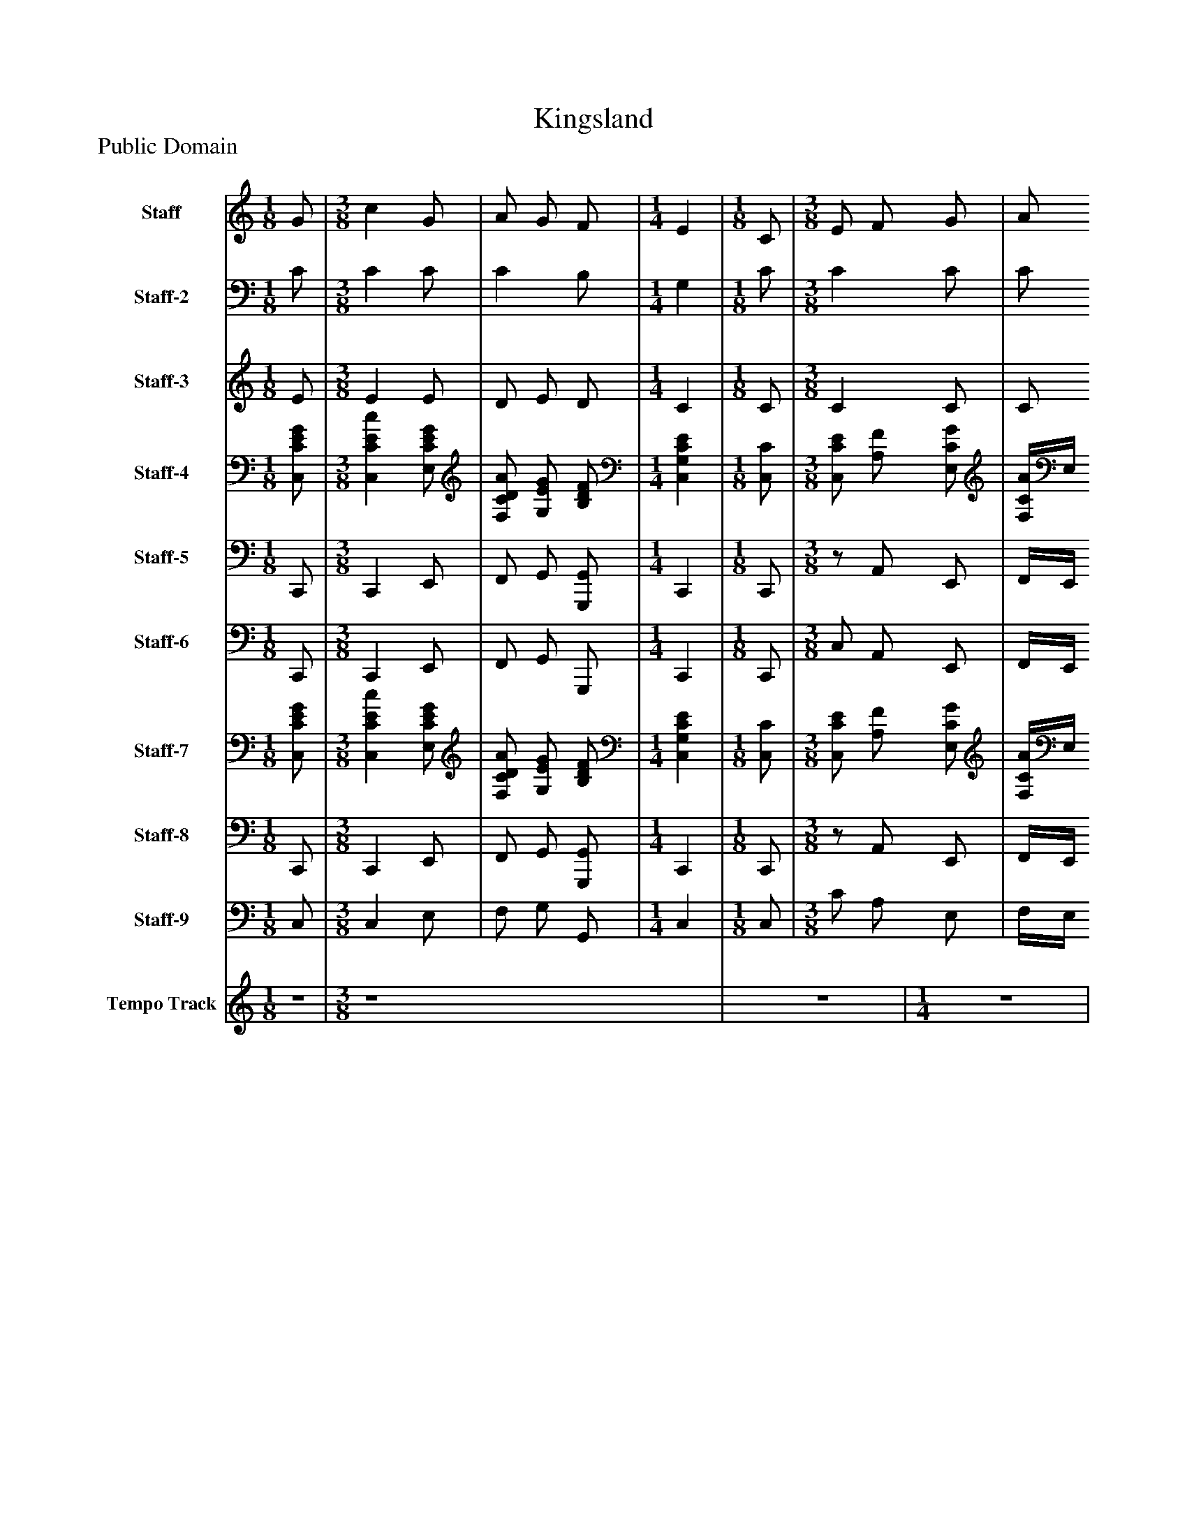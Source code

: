%%abc-creator mxml2abc 1.4
%%abc-version 2.0
%%continueall true
%%titletrim true
%%titleformat A-1 T C1, Z-1, S-1
X: 0
T: Kingsland
Z: Public Domain
L: 1/4
M: 1/8
V: P1 name="Staff"
%%MIDI program 1 16
V: P2 name="Staff-2"
%%MIDI program 2 16
V: P3 name="Staff-3"
%%MIDI program 3 16
V: P4 name="Staff-4"
%%MIDI program 4 19
V: P5 name="Staff-5"
%%MIDI program 5 19
V: P6 name="Staff-6"
%%MIDI program 6 32
V: P7 name="Staff-7"
%%MIDI program 7 6
V: P8 name="Staff-8"
%%MIDI program 8 6
V: P9 name="Staff-9"
%%MIDI program 9 16
V: P10 name="Tempo Track"
%%MIDI program 10 -1
K: C
[V: P1]  G/ | [M: 3/8]  c G/ [K: C]  | A/ G/ F/ [K: C]  | [M: 1/4]  E [K: C]  | [M: 1/8]  C/ [K: C]  | [M: 3/8]  E/ F/ G/ [K: C]  | A/ B/ c/ [K: C]  | [M: 1/4]  B [K: C]  | [M: 1/8]  G/ [K: C]  | [M: 3/8]  A/ B/ c/ [K: C]  | d3/4 c/4 d/ [K: C]  | [M: 1/4]  e [K: C]  | [M: 1/8]  d/ [K: C]  | [M: 3/8]  c/ B/4A/4 G/4F/4 [K: C]  | E/ F/ D/ [K: C]  | Cz/ [K: C]  | [M: 1/8]  G/ [K: C]  | [M: 3/8]  c G/ [K: C]  | A/ G/ F/ [K: C]  | [M: 1/4]  E [K: C]  | [M: 1/8]  C/ [K: C]  | [M: 3/8]  E/ F/ G/ [K: C]  | A/ B/ c/ [K: C]  | [M: 1/4]  B [K: C]  | [M: 1/8]  G/ [K: C]  | [M: 3/8]  A/ B/ c/ [K: C]  | d3/4 c/4 d/ [K: C]  | [M: 1/4]  e [K: C]  | [M: 1/8]  d/ [K: C]  | [M: 3/8]  c/ B/4A/4 G/4F/4 [K: C]  | E/ F/ D/ [K: C]  | Cz/ [K: C]  | [M: 1/8]  G/ [K: C]  | [M: 3/8]  c G/ [K: C]  | A/ G/ F/ [K: C]  | [M: 1/4]  E [K: C]  | [M: 1/8]  C/ [K: C]  | [M: 3/8]  E/ F/ G/ [K: C]  | A/ B/ c/ [K: C]  | [M: 1/4]  B [K: C]  | [M: 1/8]  G/ [K: C]  | [M: 3/8]  A/ B/ c/ [K: C]  | d3/4 c/4 d/ [K: C]  | [M: 1/4]  e [K: C]  | [M: 1/8]  d/ [K: C]  | [M: 3/8]  c/ B/4A/4 G/4F/4 [K: C]  | E/ F/ D/ [K: C]  | Cz/|]
[V: P2]  C/ | [M: 3/8]  C C/ [K: C]  | C B,/ [K: C]  | [M: 1/4]  G, [K: C]  | [M: 1/8]  C/ [K: C]  | [M: 3/8]  C C/ [K: C]  | C/ G,/ G,/ [K: C]  | [M: 1/4]  G, [K: C]  | [M: 1/8]  C/ [K: C]  | [M: 3/8]  C/ D/ E/4C/4 [K: C]  | C B,/ [K: C]  | [M: 1/4]  C [K: C]  | [M: 1/8]  B,/ [K: C]  | [M: 3/8]  C D/ [K: C]  | G,/ A,/ G,/4F,/4 [K: C]  | E,z/ [K: C]  | [M: 1/8]  C/ [K: C]  | [M: 3/8]  C C/ [K: C]  | C B,/ [K: C]  | [M: 1/4]  G, [K: C]  | [M: 1/8]  C/ [K: C]  | [M: 3/8]  C C/ [K: C]  | C/ G,/ G,/ [K: C]  | [M: 1/4]  G, [K: C]  | [M: 1/8]  C/ [K: C]  | [M: 3/8]  C/ D/ E/4C/4 [K: C]  | C B,/ [K: C]  | [M: 1/4]  C [K: C]  | [M: 1/8]  B,/ [K: C]  | [M: 3/8]  C D/ [K: C]  | G,/ A,/ G,/4F,/4 [K: C]  | E,z/ [K: C]  | [M: 1/8]  C/ [K: C]  | [M: 3/8]  C C/ [K: C]  | C B,/ [K: C]  | [M: 1/4]  G, [K: C]  | [M: 1/8]  C/ [K: C]  | [M: 3/8]  C C/ [K: C]  | C/ G,/ G,/ [K: C]  | [M: 1/4]  G, [K: C]  | [M: 1/8]  C/ [K: C]  | [M: 3/8]  C/ D/ E/4C/4 [K: C]  | C B,/ [K: C]  | [M: 1/4]  C [K: C]  | [M: 1/8]  B,/ [K: C]  | [M: 3/8]  C D/ [K: C]  | G,/ A,/ G,/4F,/4 [K: C]  | E,z/|]
[V: P3]  E/ | [M: 3/8]  E E/ [K: C]  | D/ E/ D/ [K: C]  | [M: 1/4]  C [K: C]  | [M: 1/8]  C/ [K: C]  | [M: 3/8]  C C/ [K: C]  | C/ F/ E/ [K: C]  | [M: 1/4]  D [K: C]  | [M: 1/8]  C/ [K: C]  | [M: 3/8]  C/ F/ E/ [K: C]  | A G/ [K: C]  | [M: 1/4]  G [K: C]  | [M: 1/8]  G/ [K: C]  | [M: 3/8]  E D/ [K: C]  | C/ D/ B,/ [K: C]  | Cz/ [K: C]  | [M: 1/8]  E/ [K: C]  | [M: 3/8]  E E/ [K: C]  | D/ E/ D/ [K: C]  | [M: 1/4]  C [K: C]  | [M: 1/8]  C/ [K: C]  | [M: 3/8]  C C/ [K: C]  | C/ F/ E/ [K: C]  | [M: 1/4]  D [K: C]  | [M: 1/8]  C/ [K: C]  | [M: 3/8]  C/ F/ E/ [K: C]  | A G/ [K: C]  | [M: 1/4]  G [K: C]  | [M: 1/8]  G/ [K: C]  | [M: 3/8]  E D/ [K: C]  | C/ D/ B,/ [K: C]  | Cz/ [K: C]  | [M: 1/8]  E/ [K: C]  | [M: 3/8]  E E/ [K: C]  | D/ E/ D/ [K: C]  | [M: 1/4]  C [K: C]  | [M: 1/8]  C/ [K: C]  | [M: 3/8]  C C/ [K: C]  | C/ F/ E/ [K: C]  | [M: 1/4]  D [K: C]  | [M: 1/8]  C/ [K: C]  | [M: 3/8]  C/ F/ E/ [K: C]  | A G/ [K: C]  | [M: 1/4]  G [K: C]  | [M: 1/8]  G/ [K: C]  | [M: 3/8]  E D/ [K: C]  | C/ D/ B,/ [K: C]  | Cz/|]
[V: P4]  [C,/C/E/G/] | [M: 3/8]  [C,CEc] [E,/C/E/G/] [K: C]  | [F,/C/D/A/] [G,/E/G/] [B,/D/F/] [K: C]  | [M: 1/4]  [C,G,CE] [K: C]  | [M: 1/8]  [C,/C/] [K: C]  | [M: 3/8]  [C,/C/E/] [A,/F/] [E,/C/G/] [K: C]  | [F,/4C/4A/4]E,/4 [D,/G,/F/B/] [C,/G,/E/c/] [K: C]  | [M: 1/4]  [G,DB] [K: C]  | [M: 1/8]  [E,/C/G/] [K: C]  | [M: 3/8]  [F,/C/A/] [D,/D/F/B/] [C,/4E/4c/4]C/4 [K: C]  | [F,3/4C3/4A3/4d3/4] c/4 [G,/B,/G/d/] [K: C]  | [M: 1/4]  [C,CGe] [K: C]  | [M: 1/8]  [G,/B,/G/d/] [K: C]  | [M: 3/8]  [A,/C/E/c/] B/4A/4 [D/4G/4]F/4 [K: C]  | [C,/G,/C/E/] [A,/D/F/] [G,/4B,/4D/4]F,/4 [K: C]  | [C,E,C]z/ [K: C]  | [M: 1/8]  [C,/C/E/G/] [K: C]  | [M: 3/8]  [C,CEc] [E,/C/E/G/] [K: C]  | [F,/C/D/A/] [G,/E/G/] [B,/D/F/] [K: C]  | [M: 1/4]  [C,G,CE] [K: C]  | [M: 1/8]  [C,/C/] [K: C]  | [M: 3/8]  [C,/C/E/] [A,/F/] [E,/C/G/] [K: C]  | [F,/4C/4A/4]E,/4 [D,/G,/F/B/] [C,/G,/E/c/] [K: C]  | [M: 1/4]  [G,DB] [K: C]  | [M: 1/8]  [E,/C/G/] [K: C]  | [M: 3/8]  [F,/C/A/] [D,/D/F/B/] [C,/4E/4c/4]C/4 [K: C]  | [F,3/4C3/4A3/4d3/4] c/4 [G,/B,/G/d/] [K: C]  | [M: 1/4]  [C,CGe] [K: C]  | [M: 1/8]  [G,/B,/G/d/] [K: C]  | [M: 3/8]  [A,/C/E/c/] B/4A/4 [D/4G/4]F/4 [K: C]  | [C,/G,/C/E/] [A,/D/F/] [G,/4B,/4D/4]F,/4 [K: C]  | [C,E,C]z/ [K: C]  | [M: 1/8]  [C,/C/E/G/] [K: C]  | [M: 3/8]  [C,CEc] [E,/C/E/G/] [K: C]  | [F,/C/D/A/] [G,/E/G/] [B,/D/F/] [K: C]  | [M: 1/4]  [C,G,CE] [K: C]  | [M: 1/8]  [C,/C/] [K: C]  | [M: 3/8]  [C,/C/E/] [A,/F/] [E,/C/G/] [K: C]  | [F,/4C/4A/4]E,/4 [D,/G,/F/B/] [C,/G,/E/c/] [K: C]  | [M: 1/4]  [G,DB] [K: C]  | [M: 1/8]  [E,/C/G/] [K: C]  | [M: 3/8]  [F,/C/A/] [D,/D/F/B/] [C,/4E/4c/4]C/4 [K: C]  | [F,3/4C3/4A3/4d3/4] c/4 [G,/B,/G/d/] [K: C]  | [M: 1/4]  [C,CGe] [K: C]  | [M: 1/8]  [G,/B,/G/d/] [K: C]  | [M: 3/8]  [A,/C/E/c/] B/4A/4 [D/4G/4]F/4 [K: C]  | [C,/G,/C/E/] [A,/D/F/] [G,/4B,/4D/4]F,/4 [K: C]  | [C,E,C]z/|]
[V: P5]  C,,/ | [M: 3/8]  C,, E,,/ [K: C]  | F,,/ G,,/ [G,,,/G,,/] [K: C]  | [M: 1/4]  C,, [K: C]  | [M: 1/8]  C,,/ [K: C]  | [M: 3/8] z/ A,,/ E,,/ [K: C]  | F,,/4E,,/4 D,,/ C,,/ [K: C]  | [M: 1/4]  G,, [K: C]  | [M: 1/8]  E,,/ [K: C]  | [M: 3/8]  F,,/ D,,/ C,,/ [K: C]  | F,, G,,/ [K: C]  | [M: 1/4]  z4 [K: C]  | [M: 1/8]  G,,/ [K: C]  | [M: 3/8]  A,,/ [A,,,/A,,/] [B,,,/B,,/] [K: C]  | C,,/ [F,,,/F,,/] [G,,,/G,,/] [K: C]  | C,,z/ [K: C]  | [M: 1/8]  C,,/ [K: C]  | [M: 3/8]  C,, E,,/ [K: C]  | F,,/ G,,/ [G,,,/G,,/] [K: C]  | [M: 1/4]  C,, [K: C]  | [M: 1/8]  C,,/ [K: C]  | [M: 3/8] z/ A,,/ E,,/ [K: C]  | F,,/4E,,/4 D,,/ C,,/ [K: C]  | [M: 1/4]  G,, [K: C]  | [M: 1/8]  E,,/ [K: C]  | [M: 3/8]  F,,/ D,,/ C,,/ [K: C]  | F,, G,,/ [K: C]  | [M: 1/4]  z4 [K: C]  | [M: 1/8]  G,,/ [K: C]  | [M: 3/8]  A,,/ [A,,,/A,,/] [B,,,/B,,/] [K: C]  | C,,/ [F,,,/F,,/] [G,,,/G,,/] [K: C]  | C,,z/ [K: C]  | [M: 1/8]  C,,/ [K: C]  | [M: 3/8]  C,, E,,/ [K: C]  | F,,/ G,,/ [G,,,/G,,/] [K: C]  | [M: 1/4]  C,, [K: C]  | [M: 1/8]  C,,/ [K: C]  | [M: 3/8] z/ A,,/ E,,/ [K: C]  | F,,/4E,,/4 D,,/ C,,/ [K: C]  | [M: 1/4]  G,, [K: C]  | [M: 1/8]  E,,/ [K: C]  | [M: 3/8]  F,,/ D,,/ C,,/ [K: C]  | F,, G,,/ [K: C]  | [M: 1/4]  z4 [K: C]  | [M: 1/8]  G,,/ [K: C]  | [M: 3/8]  A,,/ [A,,,/A,,/] [B,,,/B,,/] [K: C]  | C,,/ [F,,,/F,,/] [G,,,/G,,/] [K: C]  | C,,z/|]
[V: P6]  C,,/ | [M: 3/8]  C,, E,,/ [K: C]  | F,,/ G,,/ G,,,/ [K: C]  | [M: 1/4]  C,, [K: C]  | [M: 1/8]  C,,/ [K: C]  | [M: 3/8]  C,/ A,,/ E,,/ [K: C]  | F,,/4E,,/4 D,,/ C,,/ [K: C]  | [M: 1/4]  G,, [K: C]  | [M: 1/8]  E,,/ [K: C]  | [M: 3/8]  F,,/ D,,/ C,,/ [K: C]  | F,, G,,/ [K: C]  | [M: 1/4]  C, [K: C]  | [M: 1/8]  G,,/ [K: C]  | [M: 3/8]  A,,/ A,,,/ B,,,/ [K: C]  | C,,/ F,,,/ G,,,/ [K: C]  | C,,z/ [K: C]  | [M: 1/8]  C,,/ [K: C]  | [M: 3/8]  C,, E,,/ [K: C]  | F,,/ G,,/ G,,,/ [K: C]  | [M: 1/4]  C,, [K: C]  | [M: 1/8]  C,,/ [K: C]  | [M: 3/8]  C,/ A,,/ E,,/ [K: C]  | F,,/4E,,/4 D,,/ C,,/ [K: C]  | [M: 1/4]  G,, [K: C]  | [M: 1/8]  E,,/ [K: C]  | [M: 3/8]  F,,/ D,,/ C,,/ [K: C]  | F,, G,,/ [K: C]  | [M: 1/4]  C, [K: C]  | [M: 1/8]  G,,/ [K: C]  | [M: 3/8]  A,,/ A,,,/ B,,,/ [K: C]  | C,,/ F,,,/ G,,,/ [K: C]  | C,,z/ [K: C]  | [M: 1/8]  C,,/ [K: C]  | [M: 3/8]  C,, E,,/ [K: C]  | F,,/ G,,/ G,,,/ [K: C]  | [M: 1/4]  C,, [K: C]  | [M: 1/8]  C,,/ [K: C]  | [M: 3/8]  C,/ A,,/ E,,/ [K: C]  | F,,/4E,,/4 D,,/ C,,/ [K: C]  | [M: 1/4]  G,, [K: C]  | [M: 1/8]  E,,/ [K: C]  | [M: 3/8]  F,,/ D,,/ C,,/ [K: C]  | F,, G,,/ [K: C]  | [M: 1/4]  C, [K: C]  | [M: 1/8]  G,,/ [K: C]  | [M: 3/8]  A,,/ A,,,/ B,,,/ [K: C]  | C,,/ F,,,/ G,,,/ [K: C]  | C,,z/|]
[V: P7]  [C,/C/E/G/] | [M: 3/8]  [C,CEc] [E,/C/E/G/] [K: C]  | [F,/C/D/A/] [G,/E/G/] [B,/D/F/] [K: C]  | [M: 1/4]  [C,G,CE] [K: C]  | [M: 1/8]  [C,/C/] [K: C]  | [M: 3/8]  [C,/C/E/] [A,/F/] [E,/C/G/] [K: C]  | [F,/4C/4A/4]E,/4 [D,/G,/F/B/] [C,/G,/E/c/] [K: C]  | [M: 1/4]  [G,DB] [K: C]  | [M: 1/8]  [E,/C/G/] [K: C]  | [M: 3/8]  [F,/C/A/] [D,/D/F/B/] [C,/4E/4c/4]C/4 [K: C]  | [F,3/4C3/4A3/4d3/4] c/4 [G,/B,/G/d/] [K: C]  | [M: 1/4]  [C,CGe] [K: C]  | [M: 1/8]  [G,/B,/G/d/] [K: C]  | [M: 3/8]  [A,/C/E/c/] B/4A/4 [D/4G/4]F/4 [K: C]  | [C,/G,/C/E/] [A,/D/F/] [G,/4B,/4D/4]F,/4 [K: C]  | [C,E,C]z/ [K: C]  | [M: 1/8]  z4 [K: C]  | [M: 3/8]  z4 [K: C]  | z4 [K: C]  | [M: 1/4]  z4 [K: C]  | [M: 1/8]  z4 [K: C]  | [M: 3/8]  z4 [K: C]  | z4 [K: C]  | [M: 1/4]  z4 [K: C]  | [M: 1/8]  z4 [K: C]  | [M: 3/8]  z4 [K: C]  | z4 [K: C]  | [M: 1/4]  z4 [K: C]  | [M: 1/8]  z4 [K: C]  | [M: 3/8]  z4 [K: C]  | z4 [K: C]  | z4 [K: C]  | [M: 1/8]  [C,/C/E/G/] [K: C]  | [M: 3/8]  [C,CEc] [E,/C/E/G/] [K: C]  | [F,/C/D/A/] [G,/E/G/] [B,/D/F/] [K: C]  | [M: 1/4]  [C,G,CE] [K: C]  | [M: 1/8]  [C,/C/] [K: C]  | [M: 3/8]  [C,/C/E/] [A,/F/] [E,/C/G/] [K: C]  | [F,/4C/4A/4]E,/4 [D,/G,/F/B/] [C,/G,/E/c/] [K: C]  | [M: 1/4]  [G,DB] [K: C]  | [M: 1/8]  [E,/C/G/] [K: C]  | [M: 3/8]  [F,/C/A/] [D,/D/F/B/] [C,/4E/4c/4]C/4 [K: C]  | [F,3/4C3/4A3/4d3/4] c/4 [G,/B,/G/d/] [K: C]  | [M: 1/4]  [C,CGe] [K: C]  | [M: 1/8]  [G,/B,/G/d/] [K: C]  | [M: 3/8]  [A,/C/E/c/] B/4A/4 [D/4G/4]F/4 [K: C]  | [C,/G,/C/E/] [A,/D/F/] [G,/4B,/4D/4]F,/4 [K: C]  | [C,E,C]z/|]
[V: P8]  C,,/ | [M: 3/8]  C,, E,,/ [K: C]  | F,,/ G,,/ [G,,,/G,,/] [K: C]  | [M: 1/4]  C,, [K: C]  | [M: 1/8]  C,,/ [K: C]  | [M: 3/8] z/ A,,/ E,,/ [K: C]  | F,,/4E,,/4 D,,/ C,,/ [K: C]  | [M: 1/4]  G,, [K: C]  | [M: 1/8]  E,,/ [K: C]  | [M: 3/8]  F,,/ D,,/ C,,/ [K: C]  | F,, G,,/ [K: C]  | [M: 1/4]  z4 [K: C]  | [M: 1/8]  G,,/ [K: C]  | [M: 3/8]  A,,/ [A,,,/A,,/] [B,,,/B,,/] [K: C]  | C,,/ [F,,,/F,,/] [G,,,/G,,/] [K: C]  | C,,z/ [K: C]  | [M: 1/8]  z4 [K: C]  | [M: 3/8]  z4 [K: C]  | z4 [K: C]  | [M: 1/4]  z4 [K: C]  | [M: 1/8]  z4 [K: C]  | [M: 3/8]  z4 [K: C]  | z4 [K: C]  | [M: 1/4]  z4 [K: C]  | [M: 1/8]  z4 [K: C]  | [M: 3/8]  z4 [K: C]  | z4 [K: C]  | [M: 1/4]  z4 [K: C]  | [M: 1/8]  z4 [K: C]  | [M: 3/8]  z4 [K: C]  | z4 [K: C]  | z4 [K: C]  | [M: 1/8]  C,,/ [K: C]  | [M: 3/8]  C,, E,,/ [K: C]  | F,,/ G,,/ [G,,,/G,,/] [K: C]  | [M: 1/4]  C,, [K: C]  | [M: 1/8]  C,,/ [K: C]  | [M: 3/8] z/ A,,/ E,,/ [K: C]  | F,,/4E,,/4 D,,/ C,,/ [K: C]  | [M: 1/4]  G,, [K: C]  | [M: 1/8]  E,,/ [K: C]  | [M: 3/8]  F,,/ D,,/ C,,/ [K: C]  | F,, G,,/ [K: C]  | [M: 1/4]  z4 [K: C]  | [M: 1/8]  G,,/ [K: C]  | [M: 3/8]  A,,/ [A,,,/A,,/] [B,,,/B,,/] [K: C]  | C,,/ [F,,,/F,,/] [G,,,/G,,/] [K: C]  | C,,z/|]
[V: P9]  C,/ | [M: 3/8]  C, E,/ [K: C]  | F,/ G,/ G,,/ [K: C]  | [M: 1/4]  C, [K: C]  | [M: 1/8]  C,/ [K: C]  | [M: 3/8]  C/ A,/ E,/ [K: C]  | F,/4E,/4 D,/ C,/ [K: C]  | [M: 1/4]  G, [K: C]  | [M: 1/8]  E,/ [K: C]  | [M: 3/8]  F,/ D,/ C,/ [K: C]  | F, G,/ [K: C]  | [M: 1/4]  C [K: C]  | [M: 1/8]  G,/ [K: C]  | [M: 3/8]  A,/ A,,/ B,,/ [K: C]  | C,/ F,,/ G,,/ [K: C]  | C,z/ [K: C]  | [M: 1/8]  C,/ [K: C]  | [M: 3/8]  C, E,/ [K: C]  | F,/ G,/ G,,/ [K: C]  | [M: 1/4]  C, [K: C]  | [M: 1/8]  C,/ [K: C]  | [M: 3/8]  C/ A,/ E,/ [K: C]  | F,/4E,/4 D,/ C,/ [K: C]  | [M: 1/4]  G, [K: C]  | [M: 1/8]  E,/ [K: C]  | [M: 3/8]  F,/ D,/ C,/ [K: C]  | F, G,/ [K: C]  | [M: 1/4]  C [K: C]  | [M: 1/8]  G,/ [K: C]  | [M: 3/8]  A,/ A,,/ B,,/ [K: C]  | C,/ F,,/ G,,/ [K: C]  | C,z/ [K: C]  | [M: 1/8]  C,/ [K: C]  | [M: 3/8]  C, E,/ [K: C]  | F,/ G,/ G,,/ [K: C]  | [M: 1/4]  C, [K: C]  | [M: 1/8]  C,/ [K: C]  | [M: 3/8]  C/ A,/ E,/ [K: C]  | F,/4E,/4 D,/ C,/ [K: C]  | [M: 1/4]  G, [K: C]  | [M: 1/8]  E,/ [K: C]  | [M: 3/8]  F,/ D,/ C,/ [K: C]  | F, G,/ [K: C]  | [M: 1/4]  C [K: C]  | [M: 1/8]  G,/ [K: C]  | [M: 3/8]  A,/ A,,/ B,,/ [K: C]  | C,/ F,,/ G,,/ [K: C]  | C,z/|]
[V: P10] z/ | [M: 3/8]  [K: C]  z4 [K: C]  |z3/ | [M: 1/4]  [K: C] z | [M: 1/8]  [K: C] z/ | [M: 3/8]  [K: C]  z4 [K: C]  |z3/ | [M: 1/4]  [K: C] z | [M: 1/8]  [K: C] z/ | [M: 3/8]  [K: C]  z4 [K: C]  |z3/ | [M: 1/4]  [K: C] z | [M: 1/8]  [K: C] z/ | [M: 3/8]  [K: C]  z4 [K: C]  | z4 [K: C]  |z3/ | [M: 1/8]  [K: C] z/ | [M: 3/8]  [K: C]  z4 [K: C]  |z3/ | [M: 1/4]  [K: C] z | [M: 1/8]  [K: C] z/ | [M: 3/8]  [K: C]  z4 [K: C]  |z3/ | [M: 1/4]  [K: C] z | [M: 1/8]  [K: C] z/ | [M: 3/8]  [K: C]  z4 [K: C]  |z3/ | [M: 1/4]  [K: C] z | [M: 1/8]  [K: C] z/ | [M: 3/8]  [K: C]  z4 [K: C]  | z4 [K: C]  |z3/ | [M: 1/8]  [K: C] z/ | [M: 3/8]  [K: C]  z4 [K: C]  |z3/ | [M: 1/4]  [K: C] z | [M: 1/8]  [K: C] z/ | [M: 3/8]  [K: C]  z4 [K: C]  |z3/ | [M: 1/4]  [K: C] z | [M: 1/8]  [K: C] z/ | [M: 3/8]  [K: C]  z4 [K: C]  |z3/ | [M: 1/4]  [K: C] z | [M: 1/8]  [K: C] z/ | [M: 3/8]  [K: C]  z4 [K: C]  | z4 [K: C]  |z3/|]

